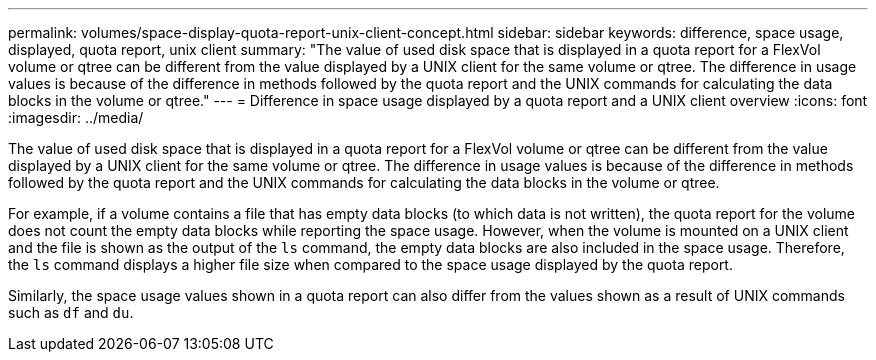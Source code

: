 ---
permalink: volumes/space-display-quota-report-unix-client-concept.html
sidebar: sidebar
keywords: difference, space usage, displayed, quota report, unix client
summary: "The value of used disk space that is displayed in a quota report for a FlexVol volume or qtree can be different from the value displayed by a UNIX client for the same volume or qtree. The difference in usage values is because of the difference in methods followed by the quota report and the UNIX commands for calculating the data blocks in the volume or qtree."
---
= Difference in space usage displayed by a quota report and a UNIX client overview 
:icons: font
:imagesdir: ../media/

[.lead]
The value of used disk space that is displayed in a quota report for a FlexVol volume or qtree can be different from the value displayed by a UNIX client for the same volume or qtree. The difference in usage values is because of the difference in methods followed by the quota report and the UNIX commands for calculating the data blocks in the volume or qtree.

For example, if a volume contains a file that has empty data blocks (to which data is not written), the quota report for the volume does not count the empty data blocks while reporting the space usage. However, when the volume is mounted on a UNIX client and the file is shown as the output of the `ls` command, the empty data blocks are also included in the space usage. Therefore, the `ls` command displays a higher file size when compared to the space usage displayed by the quota report.

Similarly, the space usage values shown in a quota report can also differ from the values shown as a result of UNIX commands such as `df` and `du`.
